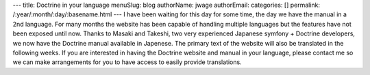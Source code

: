---
title: Doctrine in your language
menuSlug: blog
authorName: jwage 
authorEmail: 
categories: []
permalink: /:year/:month/:day/:basename.html
---
I have been waiting for this day for some time, the day we have the
manual in a 2nd language. For many months the website has been
capable of handling multiple languages but the features have not
been exposed until now. Thanks to Masaki and Takeshi, two very
experienced Japanese symfony + Doctrine developers, we now have the
Doctrine manual available in Japenese. The primary text of the
website will also be translated in the following weeks. If you are
interested in having the Doctrine website and manual in your
language, please contact me so we can make arrangements for you to
have access to easily provide translations.
